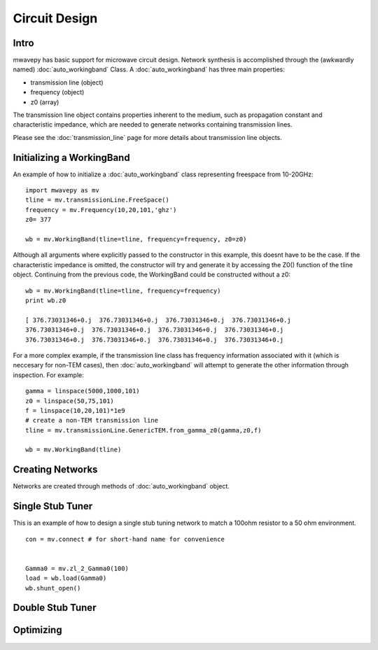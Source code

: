 .. _circuit-design:

Circuit Design
**********************

Intro
----------

mwavepy has basic support for microwave circuit design. Network synthesis is accomplished through the  (awkwardly named) :doc:`auto_workingband` Class. A :doc:`auto_workingband` has three main properties:

* transmission line (object)
* frequency (object)
* z0 (array)

The transmission line object contains properties inherent to the medium, such as propagation constant and characteristic impedance, which are needed to generate networks containing transmission lines. 


Please see the :doc:`transmission_line` page for more details about transmission line objects.


Initializing a WorkingBand
------------------------------

An example of how to initialize a :doc:`auto_workingband` class representing freespace from 10-20GHz::

	import mwavepy as mv
	tline = mv.transmissionLine.FreeSpace()
	frequency = mv.Frequency(10,20,101,'ghz')
	z0= 377
	
	wb = mv.WorkingBand(tline=tline, frequency=frequency, z0=z0)

Although all arguments where explicitly passed to the constructor in this example, this doesnt have to be the case. If the characteristic impedance is omitted, the constructor will try and generate it by accessing the Z0() function of the tline object. Continuing from the previous code, the WorkingBand could be constructed without a z0::

	wb = mv.WorkingBand(tline=tline, frequency=frequency)
	print wb.z0
	
	[ 376.73031346+0.j  376.73031346+0.j  376.73031346+0.j  376.73031346+0.j
	376.73031346+0.j  376.73031346+0.j  376.73031346+0.j  376.73031346+0.j
	376.73031346+0.j  376.73031346+0.j  376.73031346+0.j  376.73031346+0.j




For a more complex example, if the transmission line class has frequency information associated with it (which is neccesary for non-TEM cases), then :doc:`auto_workingband` will attempt to generate the other information through inspection. For example::
	
	gamma = linspace(5000,1000,101)
	z0 = linspace(50,75,101)
	f = linspace(10,20,101)*1e9
	# create a non-TEM transmission line
	tline = mv.transmissionLine.GenericTEM.from_gamma_z0(gamma,z0,f)
	
	wb = mv.WorkingBand(tline)


Creating Networks
--------------------

Networks are created through methods of :doc:`auto_workingband` object. 

Single Stub Tuner
----------------------

This is an example of how to design a single stub tuning network to match a 100ohm resistor to a 50 ohm environment. 

::

	con = mv.connect # for short-hand name for convenience
	
	
	Gamma0 = mv.zl_2_Gamma0(100)	
	load = wb.load(Gamma0)
	wb.shunt_open()

Double Stub Tuner
--------------------

Optimizing 
-------------------

